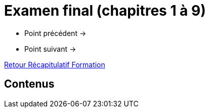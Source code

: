 = Examen final (chapitres 1 à 9)

* Point précédent -> 
* Point suivant -> 

xref:Formation1/index.adoc[Retour Récapitulatif Formation]

== Contenus